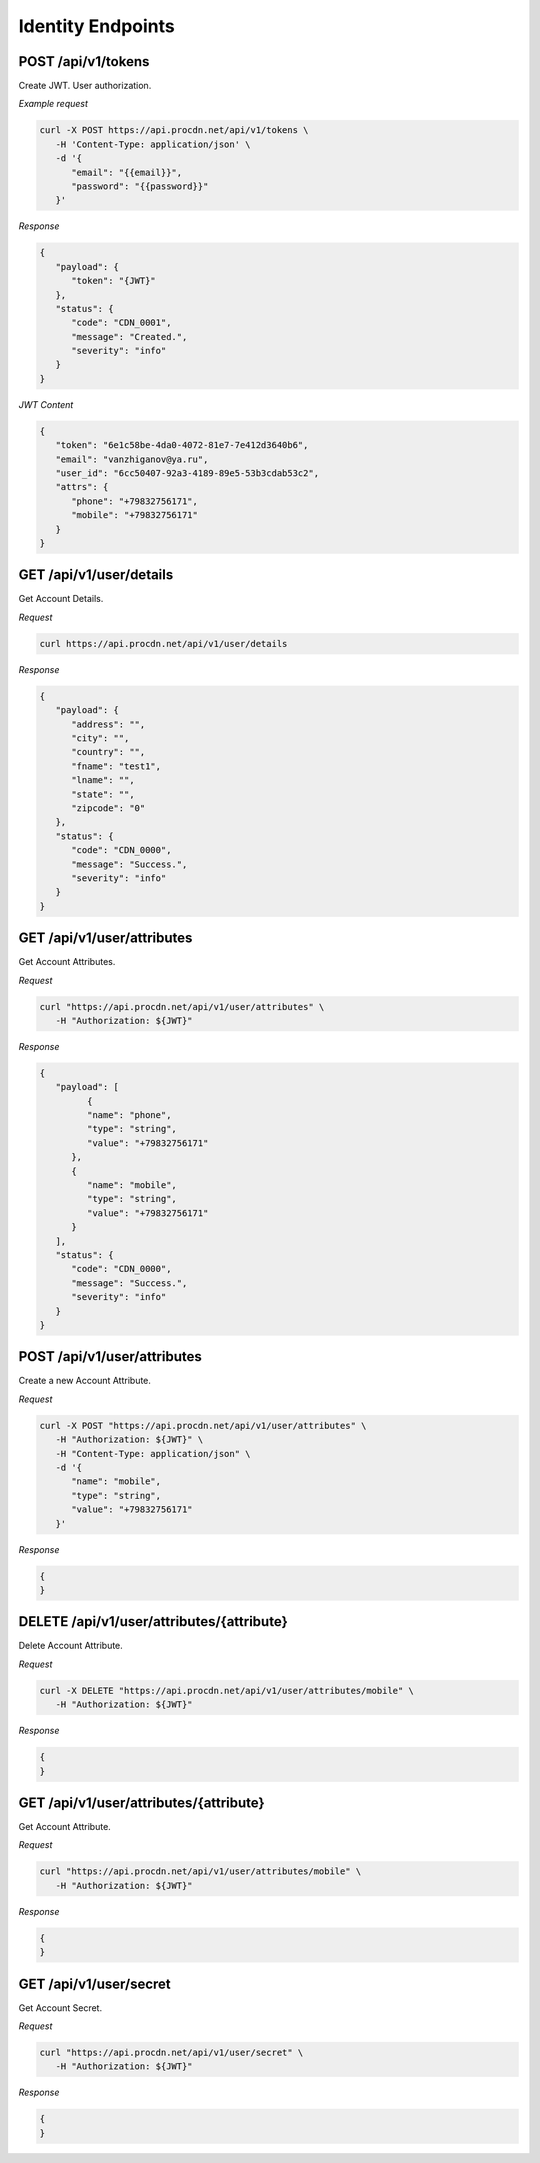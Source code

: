 Identity Endpoints
==================

POST /api/v1/tokens
-------------------

Create JWT. User authorization.

*Example request*

.. code-block:: shell

   curl -X POST https://api.procdn.net/api/v1/tokens \
      -H 'Content-Type: application/json' \
      -d '{
         "email": "{{email}}",
         "password": "{{password}}"
      }'


*Response*

.. code-block:: json

   {
      "payload": {
         "token": "{JWT}"
      },
      "status": {
         "code": "CDN_0001",
         "message": "Created.",
         "severity": "info"
      }
   }


*JWT Content*

.. code-block:: json

   {
      "token": "6e1c58be-4da0-4072-81e7-7e412d3640b6",
      "email": "vanzhiganov@ya.ru",
      "user_id": "6cc50407-92a3-4189-89e5-53b3cdab53c2",
      "attrs": {
         "phone": "+79832756171",
         "mobile": "+79832756171"
      }
   }

GET /api/v1/user/details
------------------------

Get Account Details.

*Request*

.. code-block:: console

   curl https://api.procdn.net/api/v1/user/details

*Response*

.. code-block:: json

   {
      "payload": {
         "address": "",
         "city": "",
         "country": "",
         "fname": "test1",
         "lname": "",
         "state": "",
         "zipcode": "0"
      },
      "status": {
         "code": "CDN_0000",
         "message": "Success.",
         "severity": "info"
      }
   }

GET /api/v1/user/attributes
---------------------------

Get Account Attributes.

*Request*

.. code-block:: console

   curl "https://api.procdn.net/api/v1/user/attributes" \
      -H "Authorization: ${JWT}"

*Response*

.. code-block:: json

   {
      "payload": [
            {
            "name": "phone",
            "type": "string",
            "value": "+79832756171"
         },
         {
            "name": "mobile",
            "type": "string",
            "value": "+79832756171"
         }
      ],
      "status": {
         "code": "CDN_0000",
         "message": "Success.",
         "severity": "info"
      }
   }

POST /api/v1/user/attributes
----------------------------

Create a new Account Attribute.

*Request*

.. code-block:: console

   curl -X POST "https://api.procdn.net/api/v1/user/attributes" \
      -H "Authorization: ${JWT}" \
      -H "Content-Type: application/json" \
      -d '{
         "name": "mobile",
         "type": "string",
         "value": "+79832756171"
      }'

*Response*

.. code-block:: json

   {
   }

DELETE /api/v1/user/attributes/{attribute}
------------------------------------------

Delete Account Attribute.

*Request*

.. code-block:: console

   curl -X DELETE "https://api.procdn.net/api/v1/user/attributes/mobile" \
      -H "Authorization: ${JWT}"

*Response*

.. code-block:: json

   {
   }

GET /api/v1/user/attributes/{attribute}
---------------------------------------

Get Account Attribute.

*Request*

.. code-block:: console

   curl "https://api.procdn.net/api/v1/user/attributes/mobile" \
      -H "Authorization: ${JWT}"

*Response*

.. code-block:: json

   {
   }

GET /api/v1/user/secret
-----------------------

Get Account Secret.

*Request*

.. code-block:: console

   curl "https://api.procdn.net/api/v1/user/secret" \
      -H "Authorization: ${JWT}"

*Response*

.. code-block:: json

   {
   }
